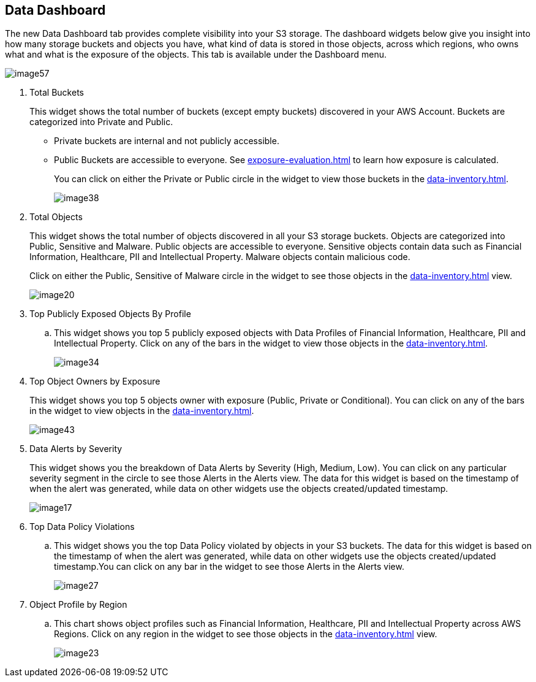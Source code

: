 [#data-dashboard]
== Data Dashboard
The new Data Dashboard tab provides complete visibility into your S3 storage. The dashboard widgets below give you insight into how many storage buckets and objects you have, what kind of data is stored in those objects, across which regions, who owns what and what is the exposure of the objects. This tab is available under the Dashboard menu.

image::image57.png[]

. Total Buckets
+
This widget shows the total number of buckets (except empty buckets) discovered in your AWS Account. Buckets are categorized into Private and Public.
+
** Private buckets are internal and not publicly accessible.

** Public Buckets are accessible to everyone. See xref:exposure-evaluation.adoc#exposure-evaluation[] to learn how exposure is calculated.
+
You can click on either the Private or Public circle in the widget to view those buckets in the xref:data-inventory.adoc#data-inventory[].
+
image::image38.png[]

. Total Objects
+
This widget shows the total number of objects discovered in all your S3 storage buckets. Objects are categorized into Public, Sensitive and Malware. Public objects are accessible to everyone. Sensitive objects contain data such as Financial Information, Healthcare, PII and Intellectual Property. Malware objects contain malicious code.
+
Click on either the Public, Sensitive of Malware circle in the widget to see those objects in the xref:data-inventory.adoc#data-inventory[] view.
+
image::image20.png[]

. Top Publicly Exposed Objects By Profile
+
.. This widget shows you top 5 publicly exposed objects with Data Profiles of Financial Information, Healthcare, PII and Intellectual Property. Click on any of the bars in the widget to view those objects in the xref:data-inventory.adoc#data-inventory[].
+
image::image34.png[]

. Top Object Owners by Exposure
+
This widget shows you top 5 objects owner with exposure (Public, Private or Conditional). You can click on any of the bars in the widget to view objects in the xref:data-inventory.adoc#data-inventory[].
+
image::image43.png[]

. Data Alerts by Severity
+
This widget shows you the breakdown of Data Alerts by Severity (High, Medium, Low). You can click on any particular severity segment in the circle to see those Alerts in the Alerts view. The data for this widget is based on the timestamp of when the alert was generated, while data on other widgets use the objects created/updated timestamp.
+
image::image17.png[]

. Top Data Policy Violations
+
.. This widget shows you the top Data Policy violated by objects in your S3 buckets. The data for this widget is based on the timestamp of when the alert was generated, while data on other widgets use the objects created/updated timestamp.You can click on any bar in the widget to see those Alerts in the Alerts view.
+
image::image27.png[]

. Object Profile by Region
+
.. This chart shows object profiles such as Financial Information, Healthcare, PII and Intellectual Property across AWS Regions. Click on any region in the widget to see those objects in the xref:data-inventory.adoc#data-inventory[] view.
+
image::image23.png[]


